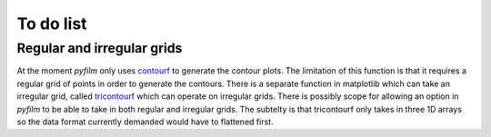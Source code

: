 To do list
==========

Regular and irregular grids
---------------------------

At the moment `pyfilm` only uses contourf_ to generate the contour plots. The
limitation of this function is that it requires a regular grid of points in
order to generate the contours. There is a separate function in matplotlib
which can take an irregular grid, called tricontourf_ which can operate on
irregular grids. There is possibly scope for allowing an option in `pyfilm` to
be able to take in both regular and irregular grids. The subtelty is that
tricontourf only takes in three 1D arrays so the data format currently
demanded would have to flattened first.

.. _contourf: http://matplotlib.org/api/pyplot_api.html#matplotlib.pyplot.contourf
.. _tricontourf: http://matplotlib.org/api/pyplot_api.html#matplotlib.pyplot.tricontourf
